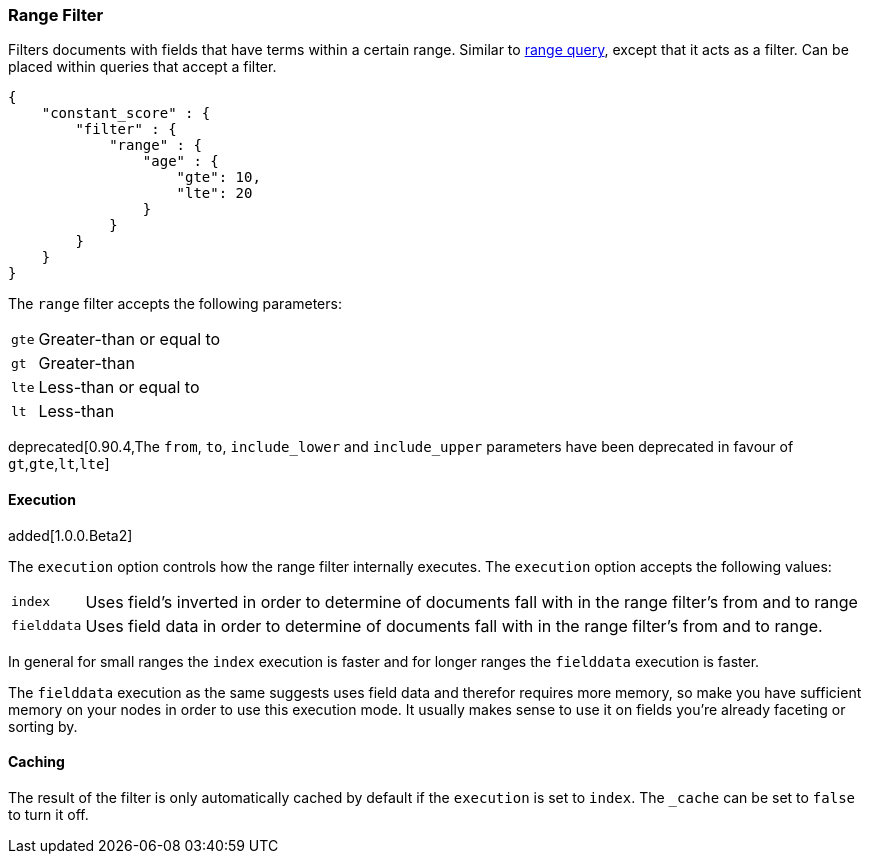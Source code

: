[[query-dsl-range-filter]]
=== Range Filter

Filters documents with fields that have terms within a certain range.
Similar to <<query-dsl-range-query,range
query>>, except that it acts as a filter. Can be placed within queries
that accept a filter.

[source,js]
--------------------------------------------------
{
    "constant_score" : {
        "filter" : {
            "range" : {
                "age" : {
                    "gte": 10,
                    "lte": 20
                }
            }
        }
    }
}
--------------------------------------------------

The `range` filter accepts the following parameters:

[horizontal]
`gte`::     Greater-than or equal to
`gt`::      Greater-than
`lte`::     Less-than or equal to
`lt`::      Less-than

deprecated[0.90.4,The `from`, `to`, `include_lower` and `include_upper` parameters have been deprecated in favour of `gt`,`gte`,`lt`,`lte`]

[float]
==== Execution

added[1.0.0.Beta2]

The `execution` option controls how the range filter internally executes. The `execution` option accepts the following values:

[horizontal]
`index`::       Uses field's inverted in order to determine of documents fall with in the range filter's from and to range
`fielddata`::   Uses field data in order to determine of documents fall with in the range filter's from and to range.

In general for small ranges the `index` execution is faster and for longer ranges the `fielddata` execution is faster.

The `fielddata` execution as the same suggests uses field data and therefor requires more memory, so make you have
sufficient memory on your nodes in order to use this execution mode. It usually makes sense to use it on fields  you're
already faceting or sorting by.

[float]
==== Caching

The result of the filter is only automatically cached by default if the `execution` is set to `index`. The
`_cache` can be set to `false` to turn it off.
